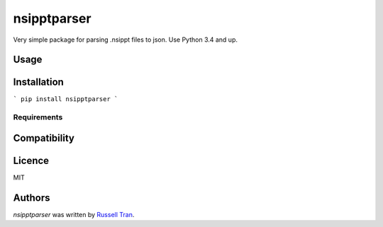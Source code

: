 nsipptparser
============

.. image:: https://img.shields.io/pypi/v/nsipptparser.svg
    :target: https://pypi.python.org/pypi/nsipptparser
    :alt: Latest PyPI version

.. image:: https://travis-ci.org/kragniz/cookiecutter-pypackage-minimal.png
   :target: https://travis-ci.org/kragniz/cookiecutter-pypackage-minimal
   :alt: Latest Travis CI build status

Very simple package for parsing .nsippt files to json. Use Python 3.4 and up.

Usage
-----

Installation
------------
```
pip install nsipptparser
```

Requirements
^^^^^^^^^^^^

Compatibility
-------------

Licence
-------
MIT

Authors
-------

`nsipptparser` was written by `Russell Tran <tranrl@stanford.edu>`_.
